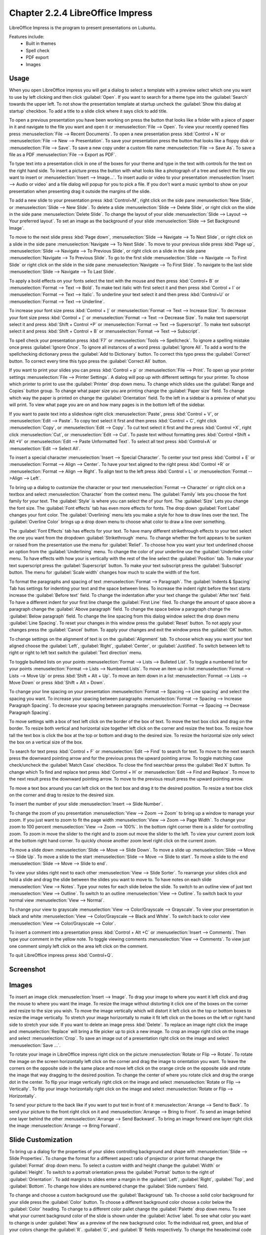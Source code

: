 Chapter 2.2.4 LibreOffice Impress
=================================

LibreOffice Impress is the program to present presentations on Lubuntu.

Features include:
 - Built in themes
 - Spell check
 - PDF export
 - Images

Usage
------
When you open LibreOffice impress you will get a dialog to select a template with a preview select which one you want to use by left clicking and then click :guilabel:`Open`. If you want to search for a theme type into the :guilabel:`Search` towards the upper left. To not show the presentation template at startup uncheck the :guilabel:`Show this dialog at startup` checkbox. To add a title to a slide click where it says click to add title.

.. image:: impress-theme-select.png

To open a previous presentation you have been working on press the button that looks like a folder with a piece of paper in it and navigate to the file you want and open it or :menuselection:`File --> Open`. To view your recently opened files press :menuselection:`File --> Recent Documents`. To open a new presentation press :kbd:`Control + N` or :menuselection:`File --> New --> Presentation`. To save your presentation press the button that looks like a floppy disk or :menuselection:`File --> Save`. To save a new copy under a custom file name :menuselection:`File --> Save As`. To save a file as a PDF :menuselection:`File --> Export as PDF`.

.. image:: impress-save.png

To type text into a presentation click in one of the boxes for your theme and type in the text with controls for the text on the right hand side. To insert a picture press the button with what looks like a photograph of a tree and select the file you want to insert or :menuselection:`Insert --> Image...`. To insert audio or video to your presentation :menuselection:`Insert --> Audio or video` and a file dialog will popup for you to pick a file. If you don't want a music symbol to show on your presentation when presenting drag it outside the margins of the slide.

To add a new slide to your presentation press :kbd:`Control+M`, right click on the side pane :menuselection:`New Slide`, or :menuselection:`Slide --> New Slide`. To delete a slide :menuselection:`Slide  --> Delete Slide`, or right click on the slide in the side pane :menuselection:`Delete Slide`. To change the layout of your slide :menuselection:`Slide --> Layout --> Your preferred layout`. To set an image as the background of your slide :menuselection:`Slide --> Set Background Image`.

To move to the next slide press :kbd:`Page down`, :menuselection:`Slide --> Navigate --> To Next Slide`, or right click on a slide in the side pane :menuselection:`Navigate -->  To Next Slide`. To move to your previous slide press :kbd:`Page up`, :menuselection:`Slide --> Navigate --> To Previous Slide`, or right click on a slide in the side pane :menuselection:`Navigate --> To Previous Slide`. To go to the first slide :menuselection:`Slide --> Navigate --> To First Slide` or right click on the slide in the side pane :menuselection:`Navigate --> To First Slide`. To navigate to the last slide :menuselection:`Slide --> Navigate --> To Last Slide`.

To apply a bold effects on your fonts select the text with the mouse and then press :kbd:`Control+ B` or :menuselection:`Format --> Text --> Bold`. To make text italic with first select it and then press :kbd:`Control + I` or :menuselection:`Format --> Text --> Italic`. To underline your text select it and then press :kbd:`Control+U` or :menuselection:`Format --> Text --> Underline`.


To increase your font size press :kbd:`Control + ]` or :menuselection:`Format --> Text --> Increase Size`. To decrease your font size press :kbd:`Control + [` or :menuselection:`Format --> Text --> Decrease Size`. To make text superscript select it and press :kbd:`Shift + Control +P` or :menuselection:`Format --> Text --> Superscript`. To make text subscript select it and press :kbd:`Shift + Control + B` or :menuselection:`Format --> Text --> Subscript`.

To spell check your presentation press :kbd:`F7` or :menuselection:`Tools --> Spellcheck`. To ignore a spelling mistake once press :guilabel:`Ignore Once`. To ignore all instances of a word press :guilabel:`Ignore All`. To add a word to the spellchecking dictionary press the :guilabel:`Add to Dictionary` button. To correct this typo press the :guilabel:`Correct` button. To correct every time this typo press the :guilabel:`Correct All` button.

If you want to print your slides you can press :kbd:`Control + p` or :menuselection:`File --> Print`. To open up your printer settings :menuselection:`File --> Printer Settings`. A dialog will pop up with different settings for your printer. To chose which printer to print to use the :guilabel:`Printer` drop down menu. To change which slides use the :guilabel:`Range and Copies` button group. To change what paper size you are printing change the :guilabel:`Paper size` field. To change which way the paper is printed on change the :guilabel:`Orientation` field. To the left in a sidebar is a preview of what you will print. To view what page you are on and how many pages is in the bottom left of the sidebar.

If you want to paste text into a slideshow right click :menuselection:`Paste`, press :kbd:`Control + V`, or :menuselection:`Edit --> Paste`. To copy text select it first and then press :kbd:`Control + C`, right click :menuselection:`Copy`, or :menuselection:`Edit --> Copy`. To cut text select it first and the press :kbd:`Control +X`, right click :menuselection:`Cut`, or :menuselection:`Edit --> Cut`. To paste text without formatting pres :kbd:`Control +Shift + Alt +V` or :menuselection:`Edit --> Paste Unformatted Text`. To select all text press :kbd:`Control+A` or :menuselection:`Edit -->  Select All`.

To insert a special character :menuselection:`Insert --> Special Character`. To center your text press :kbd:`Control + E` or :menuselection:`Format --> Align --> Center`. To have your text aligned to the right press :kbd:`Control +R` or :menuselection:`Format --> Align --> Right`. To align text to the left press :kbd:`Control + L` or :menuselection:`Format -->Align --> Left`.

To bring up a dialog to customize the character or your text :menuselection:`Format --> Character` or right click on a textbox and select :menuselection:`Character` from the context menu. The :guilabel:`Family` lets you choose the font family for your text. The :guilabel:`Style` is where you can select the of your font. The :guilabel:`Size` Lets you change the font size. The :guilabel:`Font effects` tab has even more effects for fonts. The drop down :guilabel:`Font Label` changes your font color. The :guilabel:`Overlining` menu lets you make a style for how to draw lines over the text. The :guilabel:`Overline Color` brings up a drop down menu to choose what color to draw a line over something.

.. image:: loformatcharacter.png

The :guilabel:`Font Effects` tab has effects for your text. To have many different strikethrough effects to your text select the one you want from the dropdown :guilabel:`Strikethrough` menu. To change whether the font appears to be sunken or raised from the presentation use the menu for :guilabel:`Relief`. To choose how you want your text underlined choose an option from the :guilabel:`Underlining` menu. To change the color of your underline use the :guilabel:`Underline color` menu. To have effects with how your is vertically with the rest of the line select the :guilabel:`Position` tab. To make your text superscript press the  :guilabel:`Superscript` button. To make your text subscript press the :guilabel:`Subscript` button. The menu for :guilabel:`Scale width` changes how much to scale the width of the font.

To format the paragraphs and spacing of text :menuselection:`Format --> Paragraph`. The :guilabel:`Indents & Spacing` Tab has settings for indenting your text and the space between lines. To increase the indent right before the text starts increase the :guilabel:`Before text` field. To change the indentation after your text change the :guilabel:`After text` field. To have a different indent for your first line change the :guilabel:`First Line` filed. To change the amount of space above a paragraph change the :guilabel:`Above paragraph` field. To change the space below a paragraph change the :guilabel:`Below paragraph` field. To change the line spacing from this dialog window select the drop down menu :guilabel:`Line Spacing`. To reset your changes in this window press the :guilabel:`Reset` button. To not apply your changes press the :guilabel:`Cancel` button. To apply your changes and exit the window press the :guilabel:`OK` button.

.. image:: loimpressparagraph.png

To change settings on the alignment of text is on the :guilabel:`Alignment` tab. To choose which way you want your text aligned choose the :guilabel:`Left`, :guilabel:`Right`, :guilabel:`Center`, or :guilabel:`Justified`. To switch between left to right or right to left text switch the :guilabel:`Text direction` menu.

To toggle bulleted lists on your points :menuselection:`Format --> Lists --> Bulleted List`. To toggle a numbered list for your points :menuselection:`Format --> Lists --> Numbered Lists`. To move an item up in list :menuselection:`Format --> Lists --> Move Up` or press :kbd:`Shift + Alt + Up`. To move an item down in a list :menuselection:`Format --> Lists --> Move Down` or press :kbd:`Shift + Alt + Down`.

To change your line spacing on your presentation :menuselection:`Format --> Spacing --> Line spacing` and select the spacing you want. To increase your spacing between paragraphs :menuselection:`Format --> Spacing --> Increase Paragraph Spacing`. To decrease your spacing between paragraphs :menuselection:`Format --> Spacing --> Decrease Paragraph Spacing`.

To move settings with a box of text left click on the border of the box of text. To move the text box click and drag on the border. To resize both vertical and horizontal size together left click on the corner and resize the text box. To resize how tall the text box is click the box at the top or bottom and drag to the desired size. To resize the horizontal size only select the box on a vertical size of the box.

To search for text press :kbd:`Control + F` or :menuselection:`Edit --> Find` to search for text. To move to the next search press the downward pointing arrow and for the previous press the upward pointing arrow. To toggle matching case check/uncheck the :guilabel:`Match Case` checkbox. To close the find searchbar press the :guilabel:`Red X` button. To change which  To find and replace text press :kbd:`Control + H` or :menuselection:`Edit --> Find and Replace`. To move to the next result press the downward pointing arrow. To move to the previous result press the upward pointing arrow.

.. image:: impress-find-bar.png

To move a text box around you can left click on the text box and drag it to the desired position. To resize a text box click on the corner and drag to resize to the desired size.

To insert the number of your slide :menuselection:`Insert --> Slide Number`.

To change the zoom of you presentation :menuselection:`View --> Zoom --> Zoom` to bring up a window to manage your zoom. If you just want to zoom to fit the page width :menuselection:`View --> Zoom --> Page Width`. To change your zoom to 100 percent :menuselection:`View --> Zoom --> 100%`. In the bottom right corner there is a slider for controlling zoom. To zoom in move the slider to the right and to zoom out move the slider to the left. To view your current zoom look at the bottom right hand corner. To quickly choose another zoom level right click on the current zoom.

To move a slide down :menuselection:`Slide --> Move --> Slide Down`. To move a slide up :menuselection:`Slide --> Move --> Slide Up`. To move a slide to the start :menuselection:`Slide --> Move --> Slide to start`. To move a slide to the end :menuselection:`Slide --> Move --> Slide to end`.

To view your slides right next to each other :menuselection:`View --> Slide Sorter`. To rearrange your slides click and hold a slide and drag the slide between the slides you want to move to. To have notes on each slide :menuselection:`View --> Notes`. Type your notes for each slide below the slide. To switch to an outline view of just text :menuselection:`View --> Outline`. To switch to an outline :menuselection:`View --> Outline`. To switch back to your normal view :menuselection:`View --> Normal`.

To change your view to grayscale :menuselection:`View --> Color/Grayscale --> Grayscale`. To view your presentation in black and white :menuselection:`View --> Color/Grayscale --> Black and White`. To switch back to color view :menuselection:`View --> Color/Grayscale --> Color`.

To insert a comment into a presentation press :kbd:`Control + Alt +C` or :menuselection:`Insert --> Comments`. Then type your comment in the yellow note. To toggle viewing comments :menuselection:`View --> Comments`. To view just one comment simply left click on the area left click on the comment.

To quit LibreOffice impress press :kbd:`Control+Q`.

Screenshot
----------
.. image:: libreoffice_impress.png

Images
------
To insert an image click :menuselection:`Insert --> Image`. To drag your image to where you want it left click and drag the mouse to where you want the image. To resize the image without distorting it click one of the boxes on the corner and resize to the size you wish. To move the image vertically which will distort it left click on the top or bottom boxes to resize the image vertically. To stretch your image horizontally to make it fit left click on the boxes on the left or right hand side to stretch your side. If you want to delete an image press :kbd:`Delete`. To replace an image right click the image and :menuselection:`Replace` will bring a file picker up to pick a new image. To crop an image right click on the image and select :menuselection:`Crop`. To save an image out of a presentation right click on the image and select :menuselection:`Save ...`.

To rotate your image in LibreOffice impress right click on the picture :menuselection:`Rotate or Flip --> Rotate`. To rotate the image on the screen horizontally left click on the corner and drag the image to orientation you want. To leave the corners on the opposite side in the same place and move left click on the orange circle on the opposite side and rotate the image that way dragging to the desired position. To change the center of where you rotate click and drag the orange dot in the center. To flip your image vertically right click on the image and select :menuselection:`Rotate or Flip --> Vertically`. To flip your image horizontally right click on the image and select :menuselection:`Rotate or Flip --> Horizontally`.

.. image:: loimpressscreenshot.png 

To send your picture to the back like if you want to put text in front of it :menuselection:`Arrange --> Send to Back`. To send your picture to the front right click on it and :menuselection:`Arrange --> Bring to Front`. To send an image behind one layer behind the other :menuselection:`Arrange --> Send Backward`. To bring an image forward one layer right click the image :menuselection:`Arrange --> Bring Forward`.

Slide Customization
-------------------
To bring up a dialog for the properties of your slides controlling background and shape with :menuselection:`Slide --> Slide Properties`. To change the format for a different aspect ratio of projector or print format change the :guilabel:`Format` drop down menu. To select a custom width and height change the :guilabel:`Width` or :guilabel:`Height`. To switch to a portrait orientation press the :guilabel:`Portrait` button to the right of :guilabel:`Orientation`. To add margins to slides enter a margin in the :guilabel:`Left`, :guilabel:`Right`, :guilabel:`Top`, and :guilabel:`Bottom`. To change how slides are numbered change the :guilabel:`Slide numbers` field.

.. image:: slide-properties.png

To change and choose a custom background use the :guilabel:`Background` tab. To choose a solid color background for your slide press the :guilabel:`Color` button. To choose a different background color choose a color below the :guilabel:`Color` heading. To change to a different color pallet change the :guilabel:`Palette` drop down menu. To see what your current background color of the slide is shown under the :guilabel:`Active` label. To see what color you want to change is under :guilabel:`New` as a preview of the new background color. To the individual red, green, and blue of your colors change the :guilabel:`R`. :guilabel:`G`, and :guilabel:`B` fields respectively. To change the hexadecimal code for the color change the :guilabel:`Hex` field.  To actually change the color press the :guilabel:`OK` button. To cancel your change of background use the :guilabel:`Cancel` button.

.. image:: impress-background-color.png

To choose a smooth transition use the :guilabel:`Gradient` button. To choose a preset gradient left click on the gradient on :guilabel:`Gradient` menu. To change the type of gradient use the :guilabel:`Type` and select it from the drop down menu. To see a picture of your background it is under the :guilabel:`Preview` text. To switch to manually changing the number of steps in the gradient uncheck :guilabel:`Automatic` checkbox and then change the :guilabel:`Increment` field. To change the center of the gradient change the two fields for :guilabel:`Center(X/Y)` to change the X and Y coordinates of the center. To rotate the  gradient use the :guilabel:`Angle` field. To change your first color of your gradient change the :guilabel:`From Color` drop down menu. To change the second color of the gradient change the :guilabel:`To Color` drop down menu. To change the opacity of either color change the field that is a :guilabel:`Percent` for changing opacity. To change where the color starts change the :guilabel:`Border` field.

.. image:: impress-background-gradient.png

To choose a bitmap image as your background use the :guilabel:`Bitmap` tab. The :guilabel:`Bitmap` to the left shows you the bitmap pictures you can choose. The :guilabel:`Preview` shows you what your background will look like. To change what the bitmap does if it does not fit perfectly use :guilabel:`Style` drop menu. To scale as a percent of the image press the :guilabel:`Scale` checkbox. To change the where to start the bitmap change the :guilabel:`Position` drop down menu.

To change to a geometric pattern for the background of your slide press the :guilabel:`Pattern` button. To select a preset pattern left click on a pattern under the :guilabel:`Pattern` heading. To preview your pattern view in under the text :guilabel:`Preview`. To change the foreground color of your pattern change the :guilabel:`Foreground Color` drop down menu. To change the background color of your pattern change the :guilabel:`Background Color` drop down menu. To customize your pattern by a grid  left click on the grid under :guilabel:`Pattern Editor`.

.. image:: slide-properties-background-pattern.png

To choose a series of lines as your background press the :guilabel:`Hatch` button. To change how far between each line change the :guilabel:`Spacing` field. To view what your background will look like it is under the :guilabel:`Preview` window. To rotate the lines change the :guilabel:`Angle` field or move the slider. To change the type of lines use the :guilabel:`Line type` drop down menu. To change the color of lines use the :guilabel:`Line Color` drop down menu. To choose a particular background color of your background check the :guilabel:`Background Color` checkbox. Then use the :guilabel:`Background Color` drop down menu to choose your background color.

To have your slides be transparent use the :guilabel:`Transparency` tab. To change your slides to be transparent click the :guilabel:`Transparency` button and to the right to change how transparent to make it.

Slideshows/Presentations
------------------------
To start a slideshow press :kbd:`f5` or the button the looks like a TV with a triangle on it or :menuselection:`Slide Show --> Start from First Slide.` To start a slideshow from the current slide press :kbd:`Shift + f5` or :menuselection:`Slide Show --> Start from current slide`. To exit the slideshow press :kbd:`escape`. To get to the next slide of the slideshow  left click or press the :kbd:`right arrow key`. to get to a previous slide in presentation mode press the :kbd:`left arrow key` or right click previous. To move back to your first slide press the :kbd:`Home` key. To move to your last slide press the :kbd:`End` key.

To bring up custom settings for your settings :menuselection:`Slide Show --> Slide Show Settings`. To change the presentation to in a window press the :guilabel:`In a window` button. To have the slideshow or presentation repeat afterwards press the :guilabel:`Loop and repeat after:`. To switch back to the default of having your presentation be fullscreen press the :guilabel:`Full screen` button. To change options on your presentation are under the :guilabel:`Options` heading. To toggle showing the mouse pointer check/uncheck the :guilabel:`Mouse pointer visible` checkbox. To toggle allowing animations check/uncheck the :guilabel:`Animations allowed` checkbox. To toggle changing slides by clicking with the mouse check/uncheck the :guilabel:`Change slides by clicking on background` checkbox. To toggle the presentation always on top check/uncheck the :guilabel:`Presentation always on top` checkbox. To change which screen or projector impress is presenting to change the :guilabel:`Presentation display` field. To choose what to have either fullscreen, windowed or none at all use the :guilabel:`Presenter console` drop down. 
  
.. image:: slideshowprop.png

Version
-------
 Lubuntu ships with version 25.2.5 of LibreOffice Impress.

How To Launch
-------------
To launch LibreOffice Impress go to the menu :menuselection:`Office --> LibreOffice Impress` or run

.. code:: 

   loimpress 

from the command line. The icon for LibreOffice Impress looks like a piece of paper with a red icon and a chart with bullet points on it.
